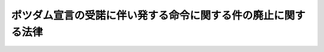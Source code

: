 .. _S27HO081:

==============================================================
ポツダム宣言の受諾に伴い発する命令に関する件の廃止に関する法律
==============================================================

.. raw:: html
    
    
    <b>ポツダム宣言の受諾に伴い発する命令に関する件の廃止に関する法律<br>
    （昭和二十七年四月十一日法律第八十一号）</b><br><br><p></p><div class="item"><b><a name="1000000000000000000000000000000000000000000000000000000000001000000000000000000">１</a>
    </b>
    　ポツダム宣言の受諾に伴い発する命令に関する件（昭和二十年勅令第五百四十二号。以下「勅令第五百四十二号」という。）は、廃止する。
    </div>
    <div class="item"><b><a name="1000000000000000000000000000000000000000000000000000000000002000000000000000000">２</a>
    </b>
    　勅令第五百四十二号に基く命令は、別に法律で廃止又は存続に関する措置がなされない場合においては、この法律施行の日から起算して百八十日間に限り、法律としての効力を有するものとする。
    </div>
    <div class="item"><b><a name="1000000000000000000000000000000000000000000000000000000000003000000000000000000">３</a>
    </b>
    　この法律は、勅令第五百四十二号に基く命令により法律若しくは命令を廃止し、又はこれらの一部を改正した効果に影響を及ぼすものではない。
    </div>
    
    
    <br><a name="5000000000000000000000000000000000000000000000000000000000000000000000000000000"></a>
    　　　<a name="5000000001000000000000000000000000000000000000000000000000000000000000000000000"><b>附　則</b></a>
    <br><p></p><div class="item"><b>１</b>
    　この法律は、日本国との平和条約の最初の効力発生の日から施行する。
    </div>
    <div class="item"><b>２</b>
    　この法律施行のための経過的規定その他この法律の施行に関し必要な事項は、政令で定める。
    </div>
    
    <br><br>